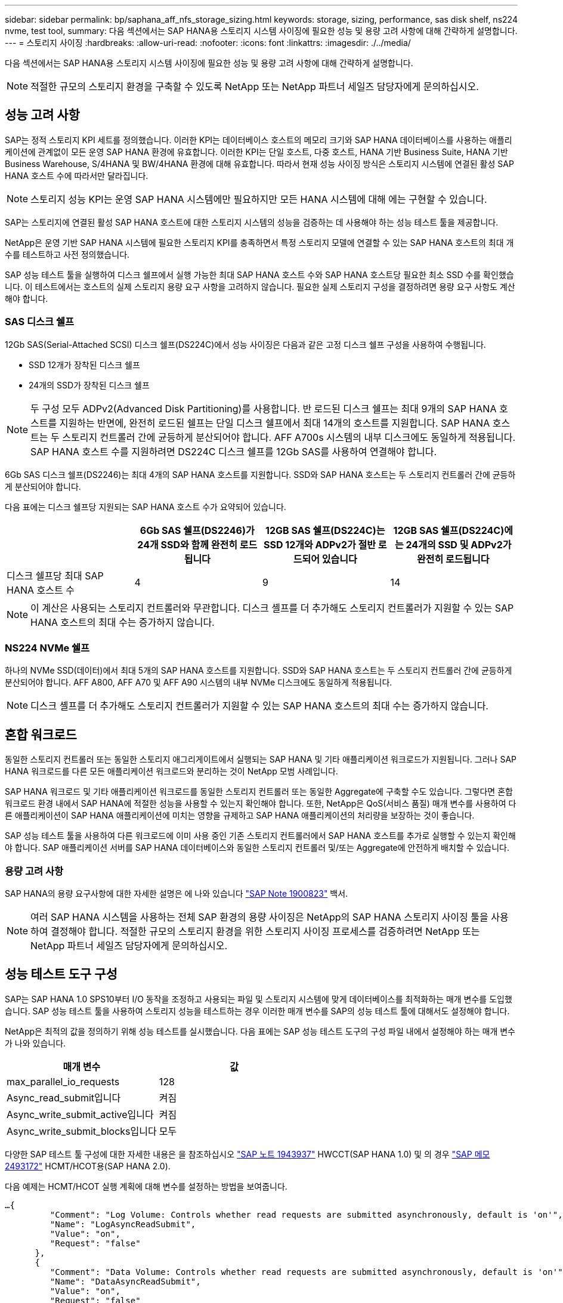 ---
sidebar: sidebar 
permalink: bp/saphana_aff_nfs_storage_sizing.html 
keywords: storage, sizing, performance, sas disk shelf, ns224 nvme, test tool, 
summary: 다음 섹션에서는 SAP HANA용 스토리지 시스템 사이징에 필요한 성능 및 용량 고려 사항에 대해 간략하게 설명합니다. 
---
= 스토리지 사이징
:hardbreaks:
:allow-uri-read: 
:nofooter: 
:icons: font
:linkattrs: 
:imagesdir: ./../media/


[role="lead"]
다음 섹션에서는 SAP HANA용 스토리지 시스템 사이징에 필요한 성능 및 용량 고려 사항에 대해 간략하게 설명합니다.


NOTE: 적절한 규모의 스토리지 환경을 구축할 수 있도록 NetApp 또는 NetApp 파트너 세일즈 담당자에게 문의하십시오.



== 성능 고려 사항

SAP는 정적 스토리지 KPI 세트를 정의했습니다. 이러한 KPI는 데이터베이스 호스트의 메모리 크기와 SAP HANA 데이터베이스를 사용하는 애플리케이션에 관계없이 모든 운영 SAP HANA 환경에 유효합니다. 이러한 KPI는 단일 호스트, 다중 호스트, HANA 기반 Business Suite, HANA 기반 Business Warehouse, S/4HANA 및 BW/4HANA 환경에 대해 유효합니다. 따라서 현재 성능 사이징 방식은 스토리지 시스템에 연결된 활성 SAP HANA 호스트 수에 따라서만 달라집니다.


NOTE: 스토리지 성능 KPI는 운영 SAP HANA 시스템에만 필요하지만 모든 HANA 시스템에 대해 에는 구현할 수 있습니다.

SAP는 스토리지에 연결된 활성 SAP HANA 호스트에 대한 스토리지 시스템의 성능을 검증하는 데 사용해야 하는 성능 테스트 툴을 제공합니다.

NetApp은 운영 기반 SAP HANA 시스템에 필요한 스토리지 KPI를 충족하면서 특정 스토리지 모델에 연결할 수 있는 SAP HANA 호스트의 최대 개수를 테스트하고 사전 정의했습니다.

SAP 성능 테스트 툴을 실행하여 디스크 쉘프에서 실행 가능한 최대 SAP HANA 호스트 수와 SAP HANA 호스트당 필요한 최소 SSD 수를 확인했습니다. 이 테스트에서는 호스트의 실제 스토리지 용량 요구 사항을 고려하지 않습니다. 필요한 실제 스토리지 구성을 결정하려면 용량 요구 사항도 계산해야 합니다.



=== SAS 디스크 쉘프

12Gb SAS(Serial-Attached SCSI) 디스크 쉘프(DS224C)에서 성능 사이징은 다음과 같은 고정 디스크 쉘프 구성을 사용하여 수행됩니다.

* SSD 12개가 장착된 디스크 쉘프
* 24개의 SSD가 장착된 디스크 쉘프



NOTE: 두 구성 모두 ADPv2(Advanced Disk Partitioning)를 사용합니다. 반 로드된 디스크 쉘프는 최대 9개의 SAP HANA 호스트를 지원하는 반면에, 완전히 로드된 쉘프는 단일 디스크 쉘프에서 최대 14개의 호스트를 지원합니다. SAP HANA 호스트는 두 스토리지 컨트롤러 간에 균등하게 분산되어야 합니다. AFF A700s 시스템의 내부 디스크에도 동일하게 적용됩니다. SAP HANA 호스트 수를 지원하려면 DS224C 디스크 쉘프를 12Gb SAS를 사용하여 연결해야 합니다.

6Gb SAS 디스크 쉘프(DS2246)는 최대 4개의 SAP HANA 호스트를 지원합니다. SSD와 SAP HANA 호스트는 두 스토리지 컨트롤러 간에 균등하게 분산되어야 합니다.

다음 표에는 디스크 쉘프당 지원되는 SAP HANA 호스트 수가 요약되어 있습니다.

|===
|  | 6Gb SAS 쉘프(DS2246)가 24개 SSD와 함께 완전히 로드됩니다 | 12GB SAS 쉘프(DS224C)는 SSD 12개와 ADPv2가 절반 로드되어 있습니다 | 12GB SAS 쉘프(DS224C)에는 24개의 SSD 및 ADPv2가 완전히 로드됩니다 


| 디스크 쉘프당 최대 SAP HANA 호스트 수 | 4 | 9 | 14 
|===

NOTE: 이 계산은 사용되는 스토리지 컨트롤러와 무관합니다. 디스크 셸프를 더 추가해도 스토리지 컨트롤러가 지원할 수 있는 SAP HANA 호스트의 최대 수는 증가하지 않습니다.



=== NS224 NVMe 쉘프

하나의 NVMe SSD(데이터)에서 최대 5개의 SAP HANA 호스트를 지원합니다. SSD와 SAP HANA 호스트는 두 스토리지 컨트롤러 간에 균등하게 분산되어야 합니다.
AFF A800, AFF A70 및 AFF A90 시스템의 내부 NVMe 디스크에도 동일하게 적용됩니다.


NOTE: 디스크 셸프를 더 추가해도 스토리지 컨트롤러가 지원할 수 있는 SAP HANA 호스트의 최대 수는 증가하지 않습니다.



== 혼합 워크로드

동일한 스토리지 컨트롤러 또는 동일한 스토리지 애그리게이트에서 실행되는 SAP HANA 및 기타 애플리케이션 워크로드가 지원됩니다. 그러나 SAP HANA 워크로드를 다른 모든 애플리케이션 워크로드와 분리하는 것이 NetApp 모범 사례입니다.

SAP HANA 워크로드 및 기타 애플리케이션 워크로드를 동일한 스토리지 컨트롤러 또는 동일한 Aggregate에 구축할 수도 있습니다. 그렇다면 혼합 워크로드 환경 내에서 SAP HANA에 적절한 성능을 사용할 수 있는지 확인해야 합니다. 또한, NetApp은 QoS(서비스 품질) 매개 변수를 사용하여 다른 애플리케이션이 SAP HANA 애플리케이션에 미치는 영향을 규제하고 SAP HANA 애플리케이션의 처리량을 보장하는 것이 좋습니다.

SAP 성능 테스트 툴을 사용하여 다른 워크로드에 이미 사용 중인 기존 스토리지 컨트롤러에서 SAP HANA 호스트를 추가로 실행할 수 있는지 확인해야 합니다. SAP 애플리케이션 서버를 SAP HANA 데이터베이스와 동일한 스토리지 컨트롤러 및/또는 Aggregate에 안전하게 배치할 수 있습니다.



=== 용량 고려 사항

SAP HANA의 용량 요구사항에 대한 자세한 설명은 에 나와 있습니다 https://launchpad.support.sap.com/#/notes/1900823["SAP Note 1900823"^] 백서.


NOTE: 여러 SAP HANA 시스템을 사용하는 전체 SAP 환경의 용량 사이징은 NetApp의 SAP HANA 스토리지 사이징 툴을 사용하여 결정해야 합니다. 적절한 규모의 스토리지 환경을 위한 스토리지 사이징 프로세스를 검증하려면 NetApp 또는 NetApp 파트너 세일즈 담당자에게 문의하십시오.



== 성능 테스트 도구 구성

SAP는 SAP HANA 1.0 SPS10부터 I/O 동작을 조정하고 사용되는 파일 및 스토리지 시스템에 맞게 데이터베이스를 최적화하는 매개 변수를 도입했습니다. SAP 성능 테스트 툴을 사용하여 스토리지 성능을 테스트하는 경우 이러한 매개 변수를 SAP의 성능 테스트 툴에 대해서도 설정해야 합니다.

NetApp은 최적의 값을 정의하기 위해 성능 테스트를 실시했습니다. 다음 표에는 SAP 성능 테스트 도구의 구성 파일 내에서 설정해야 하는 매개 변수가 나와 있습니다.

|===
| 매개 변수 | 값 


| max_parallel_io_requests | 128 


| Async_read_submit입니다 | 켜짐 


| Async_write_submit_active입니다 | 켜짐 


| Async_write_submit_blocks입니다 | 모두 
|===
다양한 SAP 테스트 툴 구성에 대한 자세한 내용은 을 참조하십시오 https://service.sap.com/sap/support/notes/1943937["SAP 노트 1943937"^] HWCCT(SAP HANA 1.0) 및 의 경우 https://launchpad.support.sap.com/["SAP 메모 2493172"^] HCMT/HCOT용(SAP HANA 2.0).

다음 예제는 HCMT/HCOT 실행 계획에 대해 변수를 설정하는 방법을 보여줍니다.

....
…{
         "Comment": "Log Volume: Controls whether read requests are submitted asynchronously, default is 'on'",
         "Name": "LogAsyncReadSubmit",
         "Value": "on",
         "Request": "false"
      },
      {
         "Comment": "Data Volume: Controls whether read requests are submitted asynchronously, default is 'on'",
         "Name": "DataAsyncReadSubmit",
         "Value": "on",
         "Request": "false"
      },
      {
         "Comment": "Log Volume: Controls whether write requests can be submitted asynchronously",
         "Name": "LogAsyncWriteSubmitActive",
         "Value": "on",
         "Request": "false"
      },
      {
         "Comment": "Data Volume: Controls whether write requests can be submitted asynchronously",
         "Name": "DataAsyncWriteSubmitActive",
         "Value": "on",
         "Request": "false"
      },
      {
         "Comment": "Log Volume: Controls which blocks are written asynchronously. Only relevant if AsyncWriteSubmitActive is 'on' or 'auto' and file system is flagged as requiring asynchronous write submits",
         "Name": "LogAsyncWriteSubmitBlocks",
         "Value": "all",
         "Request": "false"
      },
      {
         "Comment": "Data Volume: Controls which blocks are written asynchronously. Only relevant if AsyncWriteSubmitActive is 'on' or 'auto' and file system is flagged as requiring asynchronous write submits",
         "Name": "DataAsyncWriteSubmitBlocks",
         "Value": "all",
         "Request": "false"
      },
      {
         "Comment": "Log Volume: Maximum number of parallel I/O requests per completion queue",
         "Name": "LogExtMaxParallelIoRequests",
         "Value": "128",
         "Request": "false"
      },
      {
         "Comment": "Data Volume: Maximum number of parallel I/O requests per completion queue",
         "Name": "DataExtMaxParallelIoRequests",
         "Value": "128",
         "Request": "false"
      }, …
....
이러한 변수는 테스트 구성에 사용해야 합니다. 일반적으로 SAP가 HCMT/HCOT 도구와 함께 제공하는 사전 정의된 실행 계획이 있는 경우입니다. 다음 4K 로그 쓰기 테스트의 예는 실행 계획에서 가져온 것입니다.

....
…
      {
         "ID": "D664D001-933D-41DE-A904F304AEB67906",
         "Note": "File System Write Test",
         "ExecutionVariants": [
            {
               "ScaleOut": {
                  "Port": "${RemotePort}",
                  "Hosts": "${Hosts}",
                  "ConcurrentExecution": "${FSConcurrentExecution}"
               },
               "RepeatCount": "${TestRepeatCount}",
               "Description": "4K Block, Log Volume 5GB, Overwrite",
               "Hint": "Log",
               "InputVector": {
                  "BlockSize": 4096,
                  "DirectoryName": "${LogVolume}",
                  "FileOverwrite": true,
                  "FileSize": 5368709120,
                  "RandomAccess": false,
                  "RandomData": true,
                  "AsyncReadSubmit": "${LogAsyncReadSubmit}",
                  "AsyncWriteSubmitActive": "${LogAsyncWriteSubmitActive}",
                  "AsyncWriteSubmitBlocks": "${LogAsyncWriteSubmitBlocks}",
                  "ExtMaxParallelIoRequests": "${LogExtMaxParallelIoRequests}",
                  "ExtMaxSubmitBatchSize": "${LogExtMaxSubmitBatchSize}",
                  "ExtMinSubmitBatchSize": "${LogExtMinSubmitBatchSize}",
                  "ExtNumCompletionQueues": "${LogExtNumCompletionQueues}",
                  "ExtNumSubmitQueues": "${LogExtNumSubmitQueues}",
                  "ExtSizeKernelIoQueue": "${ExtSizeKernelIoQueue}"
               }
            }, …
....


== 스토리지 사이징 프로세스 개요

HANA 호스트당 디스크 수와 각 스토리지 모델의 SAP HANA 호스트 밀도는 성능 테스트 툴을 통해 결정되었습니다.

사이징 프로세스에는 운영 및 비운영 SAP HANA 호스트 수, 각 호스트의 RAM 크기, 스토리지 기반 Snapshot 복사본의 백업 보존과 같은 세부 정보가 필요합니다. SAP HANA 호스트 수에 따라 스토리지 컨트롤러 및 필요한 디스크 수가 결정됩니다.

RAM의 크기, 각 SAP HANA 호스트의 디스크의 순 데이터 크기 및 Snapshot 복사본 백업 보존 기간은 용량 사이징 중에 입력으로 사용됩니다.

다음 그림은 사이징 프로세스를 요약합니다.

image::saphana_aff_nfs_image9.jpg[Saphana AFF NFS 이미지9]
